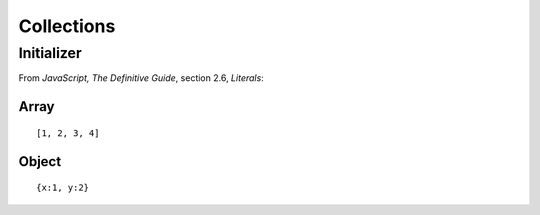 Collections
***********

Initializer
===========

From *JavaScript, The Definitive Guide*, section 2.6, *Literals*:

Array
-----

::

  [1, 2, 3, 4]

Object
------

::

  {x:1, y:2}

